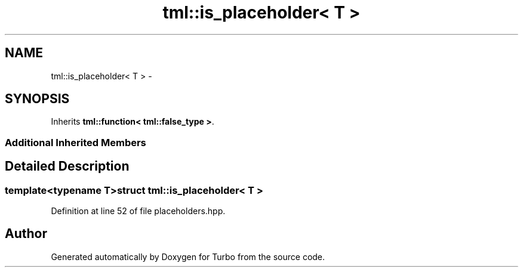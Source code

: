 .TH "tml::is_placeholder< T >" 3 "Fri Aug 22 2014" "Turbo" \" -*- nroff -*-
.ad l
.nh
.SH NAME
tml::is_placeholder< T > \- 
.SH SYNOPSIS
.br
.PP
.PP
Inherits \fBtml::function< tml::false_type >\fP\&.
.SS "Additional Inherited Members"
.SH "Detailed Description"
.PP 

.SS "template<typename T>struct tml::is_placeholder< T >"

.PP
Definition at line 52 of file placeholders\&.hpp\&.

.SH "Author"
.PP 
Generated automatically by Doxygen for Turbo from the source code\&.
